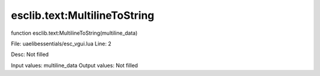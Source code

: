 
esclib.text:MultilineToString
==========

function esclib.text:MultilineToString(multiline_data)

File: ua\elib\essentials/esc_vgui.lua
Line: 2

Desc: Not filled

Input values: multiline_data
Output values: Not filled

